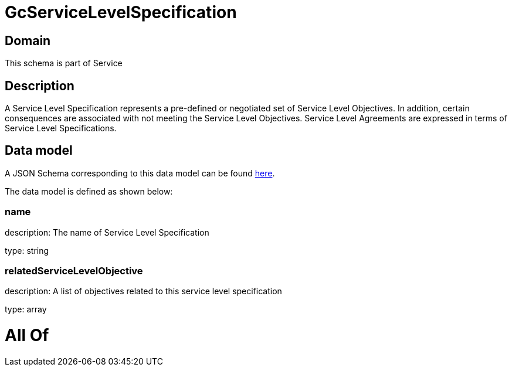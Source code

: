 = GcServiceLevelSpecification

[#domain]
== Domain

This schema is part of Service

[#description]
== Description

A Service Level Specification represents a pre-defined or negotiated set of Service Level 
Objectives. In addition, certain consequences are associated with not meeting the Service Level 
Objectives. Service Level Agreements are expressed in terms of Service Level Specifications.


[#data_model]
== Data model

A JSON Schema corresponding to this data model can be found https://tmforum.org[here].

The data model is defined as shown below:


=== name
description: The name of Service Level Specification

type: string


=== relatedServiceLevelObjective
description: A list of objectives related to this service level specification

type: array


= All Of 
